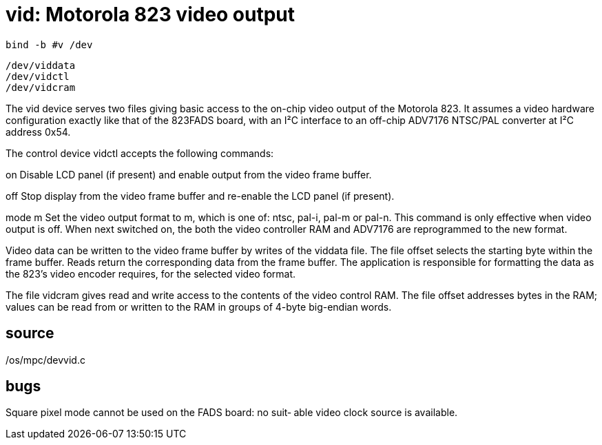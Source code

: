 = vid: Motorola 823 video output

    bind -b #v /dev

    /dev/viddata
    /dev/vidctl
    /dev/vidcram

The  vid  device  serves two files giving basic access to the
on-chip video output of the Motorola 823.  It assumes a video
hardware  configuration  exactly  like  that  of  the 823FADS
board, with an I²C interface to an off-chip ADV7176  NTSC/PAL
converter at I²C address 0x54.

The control device vidctl accepts the following commands:

on     Disable  LCD panel (if present) and enable output from
       the video frame buffer.

off    Stop display from the video frame buffer and re-enable
       the LCD panel (if present).

mode m Set  the  video  output  format to m, which is one of:
       ntsc, pal-i, pal-m or pal-n.   This  command  is  only
       effective   when  video  output  is  off.   When  next
       switched on, the both the  video  controller  RAM  and
       ADV7176 are reprogrammed to the new format.

Video data can be written to the video frame buffer by writes
of the viddata file.  The file offset  selects  the  starting
byte within the frame buffer.  Reads return the corresponding
data from the frame buffer.  The application  is  responsible
for  formatting the data as the 823's video encoder requires,
for the selected video format.

The file vidcram gives read and write access to the  contents
of the video control RAM.  The file offset addresses bytes in
the RAM; values can be read from or written  to  the  RAM  in
groups of 4-byte big-endian words.

== source
/os/mpc/devvid.c

== bugs
Square  pixel mode cannot be used on the FADS board: no suit‐
able video clock source is available.
